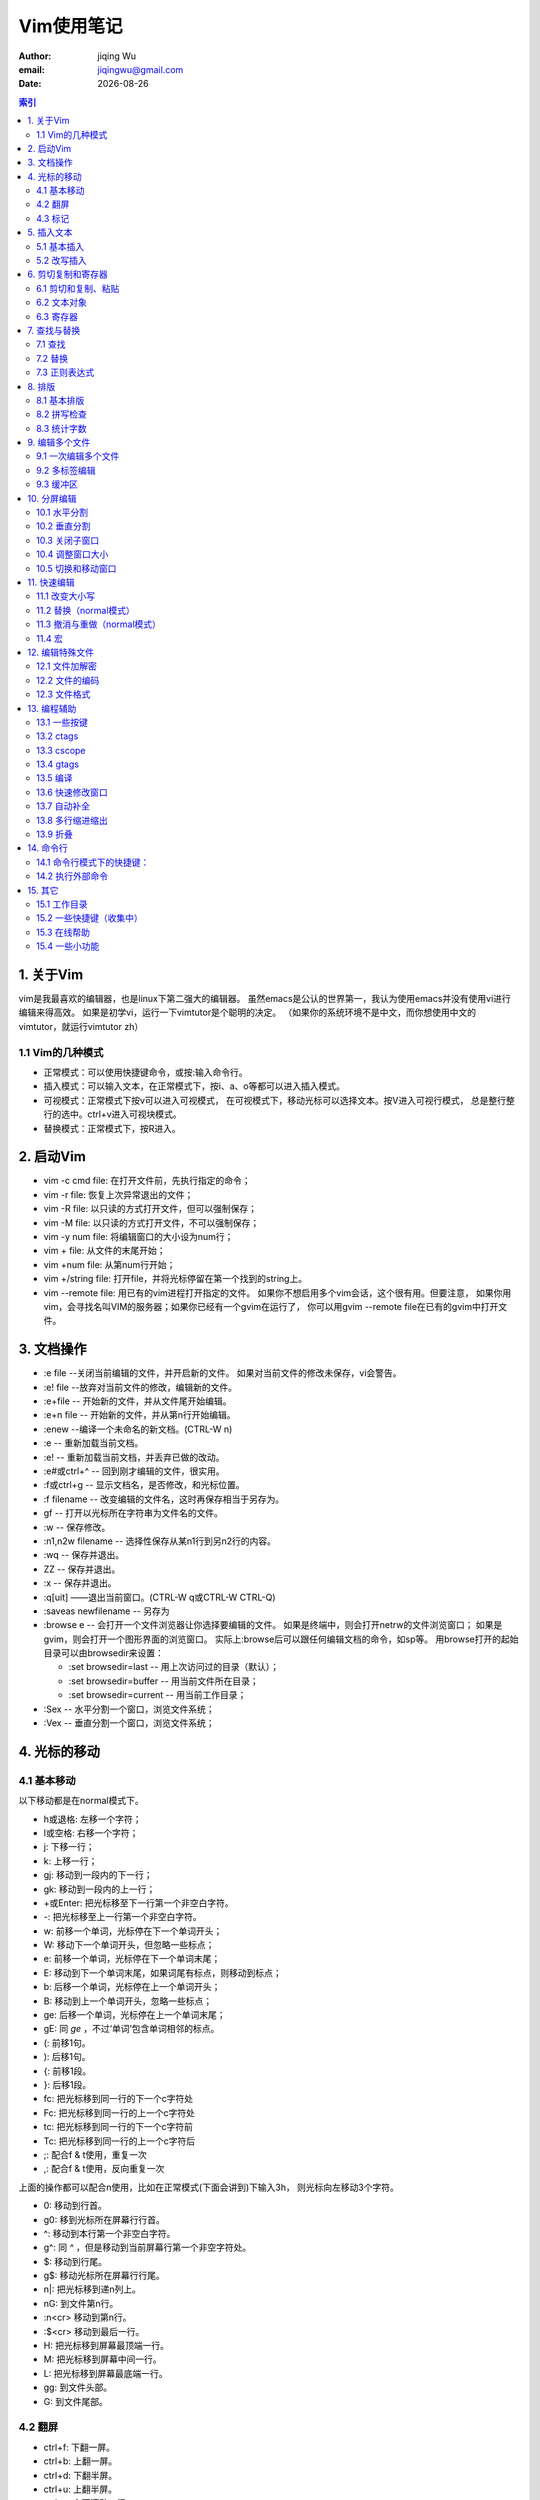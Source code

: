 
=============================
Vim使用笔记
=============================

:author: jiqing Wu
:email: jiqingwu@gmail.com
:date: |date|

.. |date| date::
.. contents:: 索引


1. 关于Vim
===========================

vim是我最喜欢的编辑器，也是linux下第二强大的编辑器。
虽然emacs是公认的世界第一，我认为使用emacs并没有使用vi进行编辑来得高效。
如果是初学vi，运行一下vimtutor是个聪明的决定。
（如果你的系统环境不是中文，而你想使用中文的vimtutor，就运行vimtutor zh）

1.1 Vim的几种模式
---------------------------

- 正常模式：可以使用快捷键命令，或按:输入命令行。
- 插入模式：可以输入文本，在正常模式下，按i、a、o等都可以进入插入模式。
- 可视模式：正常模式下按v可以进入可视模式，
  在可视模式下，移动光标可以选择文本。按V进入可视行模式，
  总是整行整行的选中。ctrl+v进入可视块模式。
- 替换模式：正常模式下，按R进入。


2. 启动Vim
===========================

- vim -c cmd file: 在打开文件前，先执行指定的命令；
- vim -r file: 恢复上次异常退出的文件；
- vim -R file: 以只读的方式打开文件，但可以强制保存；
- vim -M file: 以只读的方式打开文件，不可以强制保存；
- vim -y num file: 将编辑窗口的大小设为num行；
- vim + file: 从文件的末尾开始；
- vim +num file: 从第num行开始；
- vim +/string file: 打开file，并将光标停留在第一个找到的string上。
- vim --remote file: 用已有的vim进程打开指定的文件。
  如果你不想启用多个vim会话，这个很有用。但要注意，
  如果你用vim，会寻找名叫VIM的服务器；如果你已经有一个gvim在运行了，
  你可以用gvim --remote file在已有的gvim中打开文件。


3. 文档操作
===========================

- :e file --关闭当前编辑的文件，并开启新的文件。
  如果对当前文件的修改未保存，vi会警告。
- :e! file --放弃对当前文件的修改，编辑新的文件。
- :e+file -- 开始新的文件，并从文件尾开始编辑。
- :e+n file -- 开始新的文件，并从第n行开始编辑。
- :enew --编译一个未命名的新文档。(CTRL-W n)
- :e -- 重新加载当前文档。
- :e! -- 重新加载当前文档，并丢弃已做的改动。
- :e#或ctrl+^ -- 回到刚才编辑的文件，很实用。
- :f或ctrl+g -- 显示文档名，是否修改，和光标位置。
- :f filename -- 改变编辑的文件名，这时再保存相当于另存为。
- gf -- 打开以光标所在字符串为文件名的文件。
- :w -- 保存修改。
- :n1,n2w filename -- 选择性保存从某n1行到另n2行的内容。
- :wq -- 保存并退出。
- ZZ -- 保存并退出。
- :x -- 保存并退出。
- :q[uit] ——退出当前窗口。(CTRL-W q或CTRL-W CTRL-Q)
- :saveas newfilename -- 另存为
- :browse e -- 会打开一个文件浏览器让你选择要编辑的文件。
  如果是终端中，则会打开netrw的文件浏览窗口；
  如果是gvim，则会打开一个图形界面的浏览窗口。
  实际上:browse后可以跟任何编辑文档的命令，如sp等。
  用browse打开的起始目录可以由browsedir来设置：
  
  - :set browsedir=last -- 用上次访问过的目录（默认）；
  - :set browsedir=buffer -- 用当前文件所在目录；
  - :set browsedir=current -- 用当前工作目录；

- :Sex -- 水平分割一个窗口，浏览文件系统；
- :Vex -- 垂直分割一个窗口，浏览文件系统；

.. ------------------------------------------------------------------

4. 光标的移动
===========================

4.1 基本移动
----------------------

以下移动都是在normal模式下。

- h或退格: 左移一个字符；
- l或空格: 右移一个字符；
- j: 下移一行；
- k: 上移一行；
- gj: 移动到一段内的下一行；
- gk: 移动到一段内的上一行；
- +或Enter: 把光标移至下一行第一个非空白字符。
- -: 把光标移至上一行第一个非空白字符。
- w: 前移一个单词，光标停在下一个单词开头； 
- W: 移动下一个单词开头，但忽略一些标点；
- e: 前移一个单词，光标停在下一个单词末尾；
- E: 移动到下一个单词末尾，如果词尾有标点，则移动到标点；
- b: 后移一个单词，光标停在上一个单词开头；
- B: 移动到上一个单词开头，忽略一些标点；
- ge: 后移一个单词，光标停在上一个单词末尾；
- gE: 同 `ge` ，不过‘单词’包含单词相邻的标点。
- (: 前移1句。
- ): 后移1句。
- {: 前移1段。
- }: 后移1段。
- fc: 把光标移到同一行的下一个c字符处
- Fc: 把光标移到同一行的上一个c字符处
- tc: 把光标移到同一行的下一个c字符前
- Tc: 把光标移到同一行的上一个c字符后
- ;: 配合f & t使用，重复一次
- ,: 配合f & t使用，反向重复一次

上面的操作都可以配合n使用，比如在正常模式(下面会讲到)下输入3h，
则光标向左移动3个字符。

- 0: 移动到行首。
- g0: 移到光标所在屏幕行行首。
- ^: 移动到本行第一个非空白字符。
- g^: 同 `^` ，但是移动到当前屏幕行第一个非空字符处。
- $: 移动到行尾。
- g$: 移动光标所在屏幕行行尾。
- n|: 把光标移到递n列上。
- nG: 到文件第n行。
- :n<cr> 移动到第n行。
- :$<cr> 移动到最后一行。
- H: 把光标移到屏幕最顶端一行。
- M: 把光标移到屏幕中间一行。
- L: 把光标移到屏幕最底端一行。
- gg: 到文件头部。
- G: 到文件尾部。

4.2 翻屏
----------------------

- ctrl+f: 下翻一屏。
- ctrl+b: 上翻一屏。
- ctrl+d: 下翻半屏。
- ctrl+u: 上翻半屏。
- ctrl+e: 向下滚动一行。
- ctrl+y: 向上滚动一行。
- n%: 到文件n%的位置。
- zz: 将当前行移动到屏幕中央。
- zt: 将当前行移动到屏幕顶端。
- zb: 将当前行移动到屏幕底端。

4.3 标记 
----------------------

使用标记可以快速移动。到达标记后，可以用Ctrl+o返回原来的位置。
Ctrl+o和Ctrl+i 很像浏览器上的 *后退* 和 *前进* 。

- m\{a-z\}: 标记光标所在位置，局部标记，只用于当前文件。
- m\{A-Z\}: 标记光标所在位置，全局标记。标记之后，退出Vim，
  重新启动，标记仍然有效。
- \`\{a-z\}: 移动到标记位置。
- '\{a-z\}: 移动到标记行的行首。
- \`\{0-9}：回到上[2-10]次关闭vim时最后离开的位置。
- \`\`: 移动到上次编辑的位置。''也可以，不过\`\`精确到列，而''精确到行
  。如果想跳转到更老的位置，可以按C-o，跳转到更新的位置用C-i。
- \`": 移动到上次离开的地方。
- \`.: 移动到最后改动的地方。
- :marks 显示所有标记。
- :delmarks a b -- 删除标记a和b。
- :delmarks a-c -- 删除标记a、b和c。
- :delmarks a c-f -- 删除标记a、c、d、e、f。
- :delmarks! -- 删除当前缓冲区的所有标记。
- :help mark-motions 查看更多关于mark的知识。

.. ---------------------------------------------------------


5. 插入文本
=====================================

5.1 基本插入
----------------------

- i: 在光标前插入；一个小技巧：按8，再按i，进入插入模式，输入=，
  按esc进入命令模式，就会出现8个=。
  这在插入分割线时非常有用，如30i+<esc>就插入了36个+组成的分割线。
- I: 在当前行第一个非空字符前插入；
- gI: 在当前行第一列插入； 
- a: 在光标后插入；
- A: 在当前行最后插入；
- o: 在下面新建一行插入；
- O: 在上面新建一行插入；

- :r filename\ 在当前位置插入另一个文件的内容。
- :[n]r filename\ 在第n行插入另一个文件的内容。
- :r !date\  在光标处插入当前日期与时间。\
  同理，:r !command可以将其它shell命令的输出插入当前文档。

5.2 改写插入
----------------------

- c[n]w: 改写光标后1(n)个词。
- c[n]l: 改写光标后n个字母。
- c[n]h: 改写光标前n个字母。
- [n]cc: 修改当前[n]行。
- [n]s: 以输入的文本替代光标之后1(n)个字符，相当于c[n]l。
- [n]S: 删除指定数目的行，并以所输入文本代替之。

注意，类似cnw,dnw,ynw的形式同样可以写为ncw,ndw,nyw。

.. ---------------------------------------------------------

6. 剪切复制和寄存器
====================================

6.1 剪切和复制、粘贴
----------------------

- [n]x: 剪切光标右边n个字符，相当于d[n]l。
- [n]X: 剪切光标左边n个字符，相当于d[n]h。
- y: 复制在可视模式下选中的文本。 
- yy or Y: 复制整行文本。
- y[n]w: 复制一(n)个词。
- y[n]l: 复制光标右边1(n)个字符。
- y[n]h: 复制光标左边1(n)个字符。
- y$: 从光标当前位置复制到行尾。
- y0: 从光标当前位置复制到行首。
- :m,ny<cr> 复制m行到n行的内容。
- y1G或ygg: 复制光标以上的所有行。
- yG: 复制光标以下的所有行。
- yaw和yas：复制一个词和复制一个句子，即使光标不在词首和句首也没关系。
- d: 删除（剪切）在可视模式下选中的文本。 
- d$ or D: 删除（剪切）当前位置到行尾的内容。
- d[n]w: 删除（剪切）1(n)个单词
- d[n]l: 删除（剪切）光标右边1(n)个字符。
- d[n]h: 删除（剪切）光标左边1(n)个字符。
- d0: 删除（剪切）当前位置到行首的内容
- [n] dd: 删除（剪切）1(n)行。
- :m,nd<cr> 剪切m行到n行的内容。
- d1G或dgg: 剪切光标以上的所有行。
- dG: 剪切光标以下的所有行。
- daw和das：剪切一个词和剪切一个句子，即使光标不在词首和句首也没关系。
- d/f<cr>：这是一个比较高级的组合命令，它将删除当前位置
  到下一个f之间的内容。
- p: 在光标之后粘贴。
- P: 在光标之前粘贴。

6.2 文本对象
----------------------

- aw：一个词
- as：一句。
- ap：一段。
- ab：一块（包含在圆括号中的）。

y, d, c, v都可以跟文本对象。

6.3 寄存器
----------------------

- a-z：都可以用作寄存器名。\"ayy把当前行的内容放入a寄存器。
- A-Z：用大写字母索引寄存器，可以在寄存器中追加内容。
  如\"Ayy把当前行的内容追加到a寄存器中。
- :reg 显示所有寄存器的内容。
- \"\"：不加寄存器索引时，默认使用的寄存器。
- \"\*：当前选择缓冲区，"\*yy把当前行的内容放入当前选择缓冲区。
- \"+：系统剪贴板。\"+yy把当前行的内容放入系统剪贴板。

.. -------------------------------------------------

7. 查找与替换
======================================

7.1 查找
----------------------

- /something: 在后面的文本中查找something。
- ?something: 在前面的文本中查找something。
- /pattern/+number: 将光标停在包含pattern的行后面第number行上。
- /pattern/-number: 将光标停在包含pattern的行前面第number行上。
- n: 向后查找下一个。
- N: 向前查找下一个。

| 可以用grep或vimgrep查找一个模式都在哪些地方出现过，
| 其中:grep是调用外部的grep程序，而:vimgrep是vim自己的查找算法。
| 用法为： :vim[grep]/pattern/[g] [j] files
| g的含义是如果一个模式在一行中多次出现，则这一行也在结果中多次出现。
| j的含义是grep结束后，结果停在第j项，默认是停在第一项。
| vimgrep前面可以加数字限定搜索结果的上限，如
| :1vim/pattern/ % 只查找那个模式在本文件中的第一个出现。
| 
| 其实vimgrep在读纯文本电子书时特别有用，可以生成导航的目录。
| 比如电子书中每一节的标题形式为：n. xxxx。你就可以这样：
| :vim/^\d\{1,}\./ %
| 然后用:cw或:copen查看结果，可以用C-w H把quickfix窗口移到左侧，
| 就更像个目录了。

7.2 替换
----------------------------

- :s/old/new - 用new替换当前行第一个old。
- :s/old/new/g - 用new替换当前行所有的old。
- :n1,n2s/old/new/g - 用new替换文件n1行到n2行所有的old。
- :%s/old/new/g - 用new替换文件中所有的old。
- :%s/^/xxx/g - 在每一行的行首插入xxx，^表示行首。
- :%s/$/xxx/g - 在每一行的行尾插入xxx，$表示行尾。
- 所有替换命令末尾加上c，每个替换都将需要用户确认。
  如：%s/old/new/gc，加上i则忽略大小写(ignore)。

| 还有一种比替换更灵活的方式，它是匹配到某个模式后执行某种命令，
| 语法为 :[range]g/pattern/command
| 例如 :%g/^ xyz/normal dd。
| 表示对于以一个空格和xyz开头的行执行normal模式下的dd命令。

关于range的规定为：

- 如果不指定range，则表示当前行。
- m,n: 从m行到n行。
- 0: 最开始一行（可能是这样）。
- $: 最后一行
- .: 当前行
- %: 所有行

7.3 正则表达式
--------------------------------------

高级的查找替换就要用到正则表达式。

- \\d: 表示十进制数（我猜的）
- \\s: 表示空格
- \\S: 非空字符
- \\a: 英文字母
- \\|: 表示 或
- \\.: 表示.
- \{m,n}: 表示m到n个字符。这要和 \\s与\\a等连用，如 \\a\\{m,n} 表示m
  到n个英文字母。
- \{m,}: 表示m到无限多个字符。
- \*\*: 当前目录下的所有子目录。

:help pattern得到更多帮助。

------------------------------------------------------------

8. 排版
======================================

8.1 基本排版
-----------------------------------

- << 向左缩进一个shiftwidth
- >> 向右缩进一个shiftwidth
- :ce(nter) 本行文字居中
- :le(ft) 本行文字靠左
- :ri(ght) 本行文字靠右
- gq 对选中的文字重排，即对过长的文字进行断行
- gqq 重排当前行
- gqnq 重排n行
- gqap 重排当前段
- gqnap 重排n段
- gqnj 重排当前行和下面n行
- gqQ 重排当前段对文章末尾
- J 拼接当前行和下一行
- gJ 同 `J` ，不过合并后不留空格。

8.2 拼写检查
---------------------------------------

- :set spell－开启拼写检查功能
- :set nospell－关闭拼写检查功能
- ]s－移到下一个拼写错误的单词
- [s－作用与上一命令类似，但它是从相反方向进行搜索
- z=－显示一个有关拼写错误单词的列表，可从中选择
- zg－告诉拼写检查器该单词是拼写正确的
- zw－与上一命令相反，告诉拼写检查器该单词是拼写错误的

8.3 统计字数
-----------------------------------

g \^g可以统计文档字符数，行数。
将光标放在最后一个字符上，用字符数减去行数可以粗略统计中文文档的字数。
以上对 Mac 或 Unix 的文件格式适用。
如果是 Windows 文件格式（即换行符有两个字节），字数的统计方法为：
字符数 - 行数 * 2。


-----------------------------------------------------------

9. 编辑多个文件
======================================

9.1 一次编辑多个文件
----------------------

我们可以一次打开多个文件，如

 ::

    vi a.txt b.txt c.txt

- 使用:next(:n)编辑下一个文件。
- :2n 编辑下2个文件。
- 使用:previous或:N编辑上一个文件。
- 使用:wnext，保存当前文件，并编辑下一个文件。
- 使用:wprevious，保存当前文件，并编辑上一个文件。
- 使用:args 显示文件列表。
- :n filenames或:args filenames 指定新的文件列表。
- vi -o filenames 在水平分割的多个窗口中编辑多个文件。
- vi -O filenames 在垂直分割的多个窗口中编辑多个文件。

9.2 多标签编辑
----------------------

- vim -p files: 打开多个文件，每个文件占用一个标签页。
- :tabe, tabnew -- 如果加文件名，就在新的标签中打开这个文件，
  否则打开一个空缓冲区。
- ^w gf -- 在新的标签页里打开光标下路径指定的文件。
- :tabn -- 切换到下一个标签。Control + PageDown，也可以。
- :tabp -- 切换到上一个标签。Control + PageUp，也可以。
- [n] gt -- 切换到下一个标签。如果前面加了 `n` ，
  就切换到第n个标签。第一个标签的序号就是1。
- :tab split -- 将当前缓冲区的内容在新页签中打开。
- :tabc[lose] -- 关闭当前的标签页。
- :tabo[nly] -- 关闭其它的标签页。
- :tabs -- 列出所有的标签页和它们包含的窗口。
- :tabm[ove] [N] -- 移动标签页，移动到第N个标签页之后。
  如 `tabm 0` 当前标签页，就会变成第一个标签页。

9.3 缓冲区
----------------------

- :buffers或:ls或:files 显示缓冲区列表。
- ctrl+^：在最近两个缓冲区间切换。
- :bn -- 下一个缓冲区。
- :bp -- 上一个缓冲区。
- :bl -- 最后一个缓冲区。
- :b[n]或:[n]b -- 切换到第n个缓冲区。
- :nbw(ipeout) -- 彻底删除第n个缓冲区。
- :nbd(elete) -- 删除第n个缓冲区，并未真正删除，还在unlisted列表中。
- :ba[ll] -- 把所有的缓冲区在当前页中打开，每个缓冲区占一个窗口。

.. ----------------------------------------------------------

10. 分屏编辑
======================

- vim -o file1 file2:水平分割窗口，同时打开file1和file2
- vim -O file1 file2:垂直分割窗口，同时打开file1和file2

10.1 水平分割
-------------------

- :split(:sp) -- 把当前窗水平分割成两个窗口。(CTRL-W s 或 CTRL-W CTRL-S)
  注意如果在终端下，CTRL-S可能会冻结终端，请按CTRL-Q继续。
- :split filename -- 水平分割窗口，并在新窗口中显示另一个文件。
- :nsplit(:nsp) -- 水平分割出一个n行高的窗口。
- :[N]new -- 水平分割出一个N行高的窗口，并编辑一个新文件。
  (CTRL-W n或 CTRL-W CTRL-N)
- ctrl+w f --水平分割出一个窗口，并在新窗口打开名称为光标所在词的文件
  。
- C-w C-^ -- 水平分割一个窗口，打开刚才编辑的文件。


10.2 垂直分割
-------------------

- :vsplit(:vsp) -- 把当前窗口分割成水平分布的两个窗口。
  (CTRL-W v或CTRL CTRL-V) 
- :[N]vne[w] -- 垂直分割出一个新窗口。
- :vertical 水平分割的命令： 相应的垂直分割。

10.3 关闭子窗口
-------------------

- :qall -- 关闭所有窗口，退出vim。
- :wall -- 保存所有修改过的窗口。
- :only -- 只保留当前窗口，关闭其它窗口。(CTRL-W o)
- :close -- 关闭当前窗口，CTRL-W c能实现同样的功能。 (象 :q :x同样工作 )


10.4 调整窗口大小
-------------------

- ctrl+w + --当前窗口增高一行。也可以用n增高n行。
- ctrl+w - --当前窗口减小一行。也可以用n减小n行。
- ctrl+w _ --当前窗口扩展到尽可能的大。也可以用n设定行数。
- :resize n -- 当前窗口n行高。
- ctrl+w = -- 所有窗口同样高度。
- n ctrl+w _ -- 当前窗口的高度设定为n行。
- ctrl+w < --当前窗口减少一列。也可以用n减少n列。
- ctrl+w > --当前窗口增宽一列。也可以用n增宽n列。
- ctrl+w | --当前窗口尽可能的宽。也可以用n设定列数。

10.5 切换和移动窗口
--------------------------

如果支持鼠标，切换和调整子窗口的大小就简单了。

- ctrl+w ctrl+w: 切换到下一个窗口。或者是ctrl+w w。
- ctrl+w p: 切换到前一个窗口。
- ctrl+w h(l,j,k):切换到左（右，下，上）的窗口。
- ctrl+w t(b):切换到最上（下）面的窗口。<BR>
- ctrl+w H(L,K,J): 将当前窗口移动到最左（右、上、下）面。
- ctrl+w r：旋转窗口的位置。
- ctrl+w T: 将当前的窗口移动到新的标签页上。


11. 快速编辑
======================================

11.1 改变大小写
----------------------------

- ~: 反转光标所在字符的大小写。
- 可视模式下的U或u：把选中的文本变为大写或小写。
- gu(U)接范围（如$，或G），可以把从光标当前位置到指定位置之间字母全部
  转换成小写或大写。如ggguG，就是把开头到最后一行之间的字母全部变为小
  写。再如gu5j，把当前行和下面四行全部变成小写。

11.2 替换（normal模式）
----------------------------

- r: 替换光标处的字符，同样支持汉字。
- R: 进入替换模式，按esc回到正常模式。

11.3 撤消与重做（normal模式）
---------------------------------

- [n] u: 取消一(n)个改动。
- :undo 5 -- 撤销5个改变。
- :undolist -- 你的撤销历史。
- ctrl + r: 重做最后的改动。
- U: 取消当前行中所有的改动。
- :earlier 4m -- 回到4分钟前 
- :later 55s -- 前进55秒 

11.4 宏
----------------------

- . --重复上一个编辑动作
- qa：开始录制宏a（键盘操作记录）
- q：停止录制
- @a：播放宏a


12. 编辑特殊文件
======================================

12.1 文件加解密
----------------------

- vim -x file: 开始编辑一个加密的文件。
- :X -- 为当前文件设置密码。
- :set key= -- 去除文件的密码。

`这里是`_ 滇狐总结的比较高级的vi技巧。

.. _`这里是`: vim-quick-edit.html


12.2 文件的编码
----------------------

- :e ++enc=utf8 filename, 让vim用utf-8的编码打开这个文件。 
- :w ++enc=gbk，不管当前文件什么编码，把它转存成gbk编码。 
- :set fenc或:set fileencoding，查看当前文件的编码。
- 在vimrc中添加set
  fileencoding=ucs-bom,utf-8,cp936，vim会根据要打开的文件选择合适的编码。
  注意：编码之间不要留空格。
  cp936对应于gbk编码。
  ucs-bom对应于windows下的文件格式。

让vim 正确处理文件格式和文件编码，有赖于 `~/.vimrc的正确配置`_

.. _`~/.vimrc的正确配置`: vimrc.html


12.3 文件格式
----------------------

大致有三种文件格式：unix, dos, mac.
三种格式的区别主要在于回车键的编码：dos 下是回车加换行，unix 下只有
换行符，mac 下只有回车符。

- :e ++ff=dos filename, 让vim用dos格式打开这个文件。
- :w ++ff=mac filename, 以mac格式存储这个文件。
- :set ff，显示当前文件的格式。
- 在vimrc中添加set fileformats=unix,dos,mac，让vim自动识别文件格式。

.. ----------------------------------------------------------------


13. 编程辅助
======================================

13.1 一些按键
----------------------

- gd: 跳转到局部变量的定义处；
- gD: 跳转到全局变量的定义处，从当前文件开头开始搜索；
- g;: 上一个修改过的地方；
- g,: 下一个修改过的地方；
- [[: 跳转到上一个函数块开始，需要有单独一行的{。
- ]]: 跳转到下一个函数块开始，需要有单独一行的{。
- []: 跳转到上一个函数块结束，需要有单独一行的}。
- ][: 跳转到下一个函数块结束，需要有单独一行的}。
- [{: 跳转到当前块开始处；
- ]}: 跳转到当前块结束处；
- [/: 跳转到当前注释块开始处；
- ]/: 跳转到当前注释块结束处；
- %: 不仅能移动到匹配的(),\{\}或[]上，而且能在\#if，\#else，
  \#endif之间跳跃。

下面的括号匹配对编程很实用的。

- ci', di', yi'：修改、剪切或复制'之间的内容。
- ca', da', ya'：修改、剪切或复制'之间的内容，包含'。
- ci", di", yi"：修改、剪切或复制"之间的内容。
- ca", da", ya"：修改、剪切或复制"之间的内容，包含"。
- ci(, di(, yi(：修改、剪切或复制()之间的内容。
- ca(, da(, ya(：修改、剪切或复制()之间的内容，包含()。
- ci[, di[, yi[：修改、剪切或复制[]之间的内容。
- ca[, da[, ya[：修改、剪切或复制[]之间的内容，包含[]。
- ci{, di{, yi{：修改、剪切或复制{}之间的内容。
- ca{, da{, ya{：修改、剪切或复制{}之间的内容，包含{}。
- ci<, di<, yi<：修改、剪切或复制<>之间的内容。
- ca<, da<, ya<：修改、剪切或复制<>之间的内容，包含<>。


13.2 ctags
--------------------

- ctags -R: 生成tag文件，-R表示也为子目录中的文件生成tags
- :set tags=path/tags -- 告诉ctags使用哪个tag文件
- :tag xyz -- 跳到xyz的定义处，或者将光标放在xyz上按C-]，返回用C-t
- :stag xyz -- 用分割的窗口显示xyz的定义，或者C-w ]，
  如果用C-w n ]，就会打开一个n行高的窗口
- :ptag xyz -- 在预览窗口中打开xyz的定义，热键是C-w }。
- :pclose -- 关闭预览窗口。热键是C-w z。
- :pedit abc.h -- 在预览窗口中编辑abc.h
- :psearch abc -- 搜索当前文件和当前文件include的文件，显示包含abc的行。


有时一个tag可能有多个匹配，如函数重载，一个函数名就会有多个匹配。
这种情况会先跳转到第一个匹配处。

- :[n]tnext -- 下一[n]个匹配。
- :[n]tprev -- 上一[n]个匹配。
- :tfirst -- 第一个匹配
- :tlast -- 最后一个匹配
- :tselect tagname -- 打开选择列表

tab键补齐

- :tag xyz<tab> -- 补齐以xyz开头的tag名，继续按tab键，会显示其他的。
- :tag /xyz<tab> -- 会用名字中含有xyz的tag名补全。

13.3 cscope
--------------------

- cscope -Rbq: 生成cscope.out文件
- :cs add /path/to/cscope.out /your/work/dir
- :cs find c func -- 查找func在哪些地方被调用
- :cw -- 打开quickfix窗口查看结果

13.4 gtags
----------------------

Gtags综合了ctags和cscope的功能。
使用Gtags之前，你需要安装GNU Gtags。
然后在工程目录运行 `gtags` 。

- :Gtags funcname  定位到 funcname 的定义处。
- :Gtags -r funcname 查询 funcname被引用的地方。
- :Gtags -s symbol  定位 symbol 出现的地方。
- :Gtags -g string  Goto string 出现的地方。
  :Gtags -gi string 忽略大小写。
- :Gtags -f filename    显示 filename 中的函数列表。
  你可以用 :Gtags -f % 显示当前文件。
- :Gtags -P pattern 显示路径中包含特定模式的文件。
  如 :Gtags -P \.h$ 显示所有头文件，
  :Gtags -P /vm/ 显示vm目录下的文件。

13.5 编译
----------------------

vim提供了:make来编译程序，默认调用的是make，
如果你当前目录下有makefile，简单地:make即可。

如果你没有make程序，你可以通过配置makeprg选项来更改make调用的程序。
如果你只有一个abc.java文件，你可以这样设置：

::

    set makeprg=javac\ abc.java

然后:make即可。如果程序有错，可以通过quickfix窗口查看错误。
不过如果要正确定位错误，需要设置好errorformat，让vim识别错误信息。
如：

::

  :setl efm=%A%f:%l:\ %m,%-Z%p^,%-C%.%#

%f表示文件名，%l表示行号， %m表示错误信息，其它的还不能理解。
请参考 :help errorformat。

13.6 快速修改窗口
----------------------

其实是quickfix插件提供的功能，
对编译调试程序非常有用 :)

- :copen -- 打开快速修改窗口。
- :cclose -- 关闭快速修改窗口。

快速修改窗口在make程序时非常有用，当make之后：

- :cl -- 在快速修改窗口中列出错误。
- :cn -- 定位到下一个错误。
- :cp -- 定位到上一个错误。
- :cr -- 定位到第一个错误。

13.7 自动补全
----------------------

- C-x C-s -- 拼写建议。
- C-x C-v -- 补全vim选项和命令。
- C-x C-l -- 整行补全。
- C-x C-f -- 自动补全文件路径。弹出菜单后，按C-f循环选择，当然也可以按
  C-n和C-p。 
- C-x C-p 和C-x C-n -- 用文档中出现过的单词补全当前的词。
  直接按C-p和C-n也可以。
- C-x C-o -- 编程时可以补全关键字和函数名啊。
- C-x C-i -- 根据头文件内关键字补全。
- C-x C-d -- 补全宏定义。
- C-x C-n -- 按缓冲区中出现过的关键字补全。 直接按C-n或C-p即可。

当弹出补全菜单后：

- C-p 向前切换成员；
- C-n 向后切换成员；
- C-e 退出下拉菜单，并退回到原来录入的文字；
- C-y 退出下拉菜单，并接受当前选项。

13.8 多行缩进缩出
----------------------

- 正常模式下，按两下>;光标所在行会缩进。
- 如果先按了n，再按两下>;，光标以下的n行会缩进。
- 对应的，按两下<;，光标所在行会缩出。
- 如果在编辑代码文件，可以用=进行调整。
- 在可视模式下，选择要调整的代码块，按=，代码会按书写规则缩排好。
- 或者n =，调整n行代码的缩排。

13.9 折叠
----------------------

- zf -- 创建折叠的命令，可以在一个可视区域上使用该命令；
- zd -- 删除当前行的折叠；
- zD -- 删除当前行的折叠；
- zfap -- 折叠光标所在的段；
- zo -- 打开折叠的文本；
- zc -- 收起折叠；
- za -- 打开/关闭当前折叠；
- zr -- 打开嵌套的折行；
- zm -- 收起嵌套的折行；
- zR (zO) -- 打开所有折行；
- zM (zC) -- 收起所有折行；
- zj -- 跳到下一个折叠处；
- zk -- 跳到上一个折叠处；
- zi -- enable/disable fold;

.. -----------------------------------------------------------

14. 命令行
======================================

normal模式下按:进入命令行模式

14.1 命令行模式下的快捷键：
-----------------------------------

- 上下方向键：上一条或者下一条命令。如果已经输入了部分命令，则找上一
  条或者下一条匹配的命令。
- 左右方向键：左/右移一个字符。
- C-w： 向前删除一个单词。
- C-h： 向前删除一个字符，等同于Backspace。
- C-u： 从当前位置移动到命令行开头。
- C-b： 移动到命令行开头。
- C-e： 移动到命令行末尾。
- Shift-Left： 左移一个单词。
- Shift-Right： 右移一个单词。
- @： 重复上一次的冒号命令。
- q： 正常模式下，q然后按':'，打开命令行历史缓冲区，
  可以像编辑文件一样编辑命令。
- q/和q? 可以打开查找历史记录。

14.2 执行外部命令
----------------------

- :! cmd 执行外部命令。
- :!! 执行上一次的外部命令。
- :sh 调用shell，用exit返回vim。
- :r !cmd 将命令的返回结果插入文件当前位置。
- :m,nw !cmd 将文件的m行到n行之间的内容做为命令输入执行命令。


15. 其它
======================================

15.1 工作目录
--------------------------------------

- :pwd 显示vim的工作目录。
- :cd path 改变vim的工作目录。
- :set autochdir 可以让vim 根据编辑的文件自动切换工作目录。


15.2 一些快捷键（收集中）
--------------------------------------

- K: 打开光标所在词的manpage。
- \*: 向下搜索光标所在词。
- g\*: 同上，但部分符合即可。
- #: 向上搜索光标所在词。
- g#: 同上，但部分符合即可。
- g C-g: 统计全文或统计部分的字数。

15.3 在线帮助
--------------------------------------

- :h(elp)或F1 打开总的帮助。
- :help user-manual 打开用户手册。
- 命令帮助的格式为：第一行指明怎么使用那个命令；
  然后是缩进的一段解释这个命令的作用，然后是进一步的信息。
- :helptags somepath 为somepath中的文档生成索引。
- :helpgrep 可以搜索整个帮助文档，匹配的列表显示在quickfix窗口中。
- Ctrl+] 跳转到tag主题，Ctrl+t 跳回。
- :ver 显示版本信息。

15.4 一些小功能
-----------------------------------

- 简单计算器: 在插入模式下，输入C-r =，然后输入表达式，就能在
  光标处得到计算结果。

